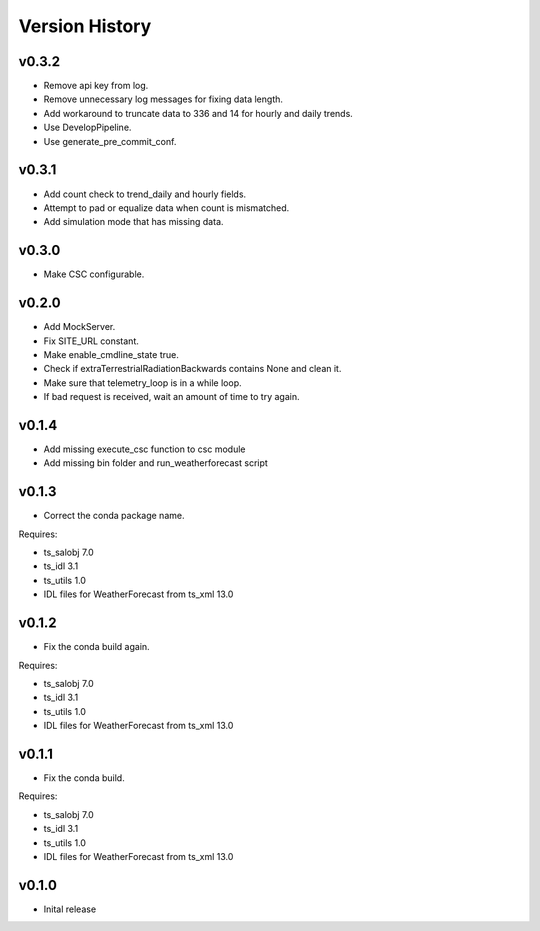 .. _version_history:Version_History:

===============
Version History
===============

v0.3.2
======
* Remove api key from log.
* Remove unnecessary log messages for fixing data length.
* Add workaround to truncate data to 336 and 14 for hourly and daily trends.
* Use DevelopPipeline.
* Use generate_pre_commit_conf.

v0.3.1
======
* Add count check to trend_daily and hourly fields.
* Attempt to pad or equalize data when count is mismatched.
* Add simulation mode that has missing data.

v0.3.0
======
* Make CSC configurable.

v0.2.0
======
* Add MockServer.
* Fix SITE_URL constant.
* Make enable_cmdline_state true.
* Check if extraTerrestrialRadiationBackwards contains None and clean it.
* Make sure that telemetry_loop is in a while loop.
* If bad request is received, wait an amount of time to try again.

v0.1.4
======
* Add missing execute_csc function to csc module
* Add missing bin folder and run_weatherforecast script

v0.1.3
======

* Correct the conda package name.

Requires:

* ts_salobj 7.0
* ts_idl 3.1
* ts_utils 1.0
* IDL files for WeatherForecast from ts_xml 13.0

v0.1.2
======

* Fix the conda build again.

Requires:

* ts_salobj 7.0
* ts_idl 3.1
* ts_utils 1.0
* IDL files for WeatherForecast from ts_xml 13.0

v0.1.1
======

* Fix the conda build.

Requires:

* ts_salobj 7.0
* ts_idl 3.1
* ts_utils 1.0
* IDL files for WeatherForecast from ts_xml 13.0

v0.1.0
======

* Inital release
